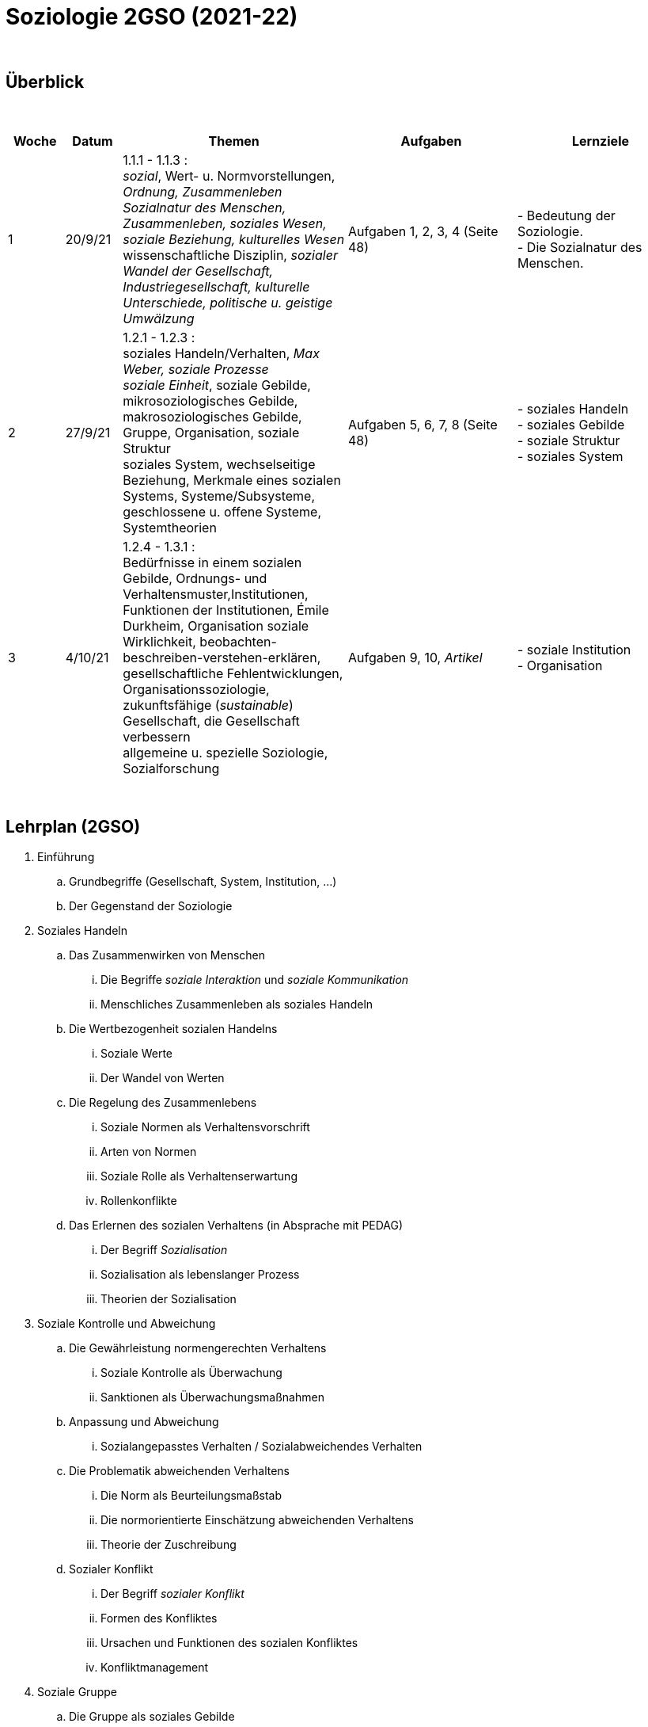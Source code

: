 = Soziologie 2GSO (2021-22)

{blank} +




== Überblick


{blank} +


[cols="1,1,4,3,3", options="header"]
//[%autowidth, options="header"]
|===
|Woche |Datum |Themen | Aufgaben | Lernziele

| 1
| 20/9/21
| 1.1.1 - 1.1.3 : +
  _sozial_, [red]#Wert- u. Normvorstellungen#, _Ordnung, Zusammenleben_ +
  _Sozialnatur des Menschen, Zusammenleben, soziales Wesen, soziale Beziehung, kulturelles Wesen_ +
  [red]#wissenschaftliche Disziplin#, _sozialer Wandel der Gesellschaft, Industriegesellschaft, kulturelle Unterschiede, politische u. geistige Umwälzung_
| Aufgaben 1, 2, 3, 4 (Seite 48)
| - Bedeutung der Soziologie. +
  - Die Sozialnatur des Menschen.


| 2
| 27/9/21
| 1.2.1 - 1.2.3 : +
  [red]#soziales Handeln/Verhalten#, _Max Weber, soziale Prozesse_ +
  _soziale Einheit_, [red]#soziale Gebilde#, mikrosoziologisches Gebilde, makrosoziologisches Gebilde, Gruppe, Organisation, [red]#soziale Struktur# +
  [red]#soziales System#, wechselseitige Beziehung, [red]#Merkmale eines sozialen Systems#, Systeme/Subsysteme, [red]#geschlossene u. offene Systeme#, Systemtheorien
| Aufgaben 5, 6, 7, 8 (Seite 48)
| - soziales Handeln +
  - soziales Gebilde +
  - soziale Struktur +
  - soziales System

| 3
| 4/10/21
| 1.2.4 - 1.3.1 : +
  Bedürfnisse in einem sozialen Gebilde, [red]#Ordnungs- und Verhaltensmuster#,[red]#Institutionen#, [red]#Funktionen der Institutionen#, Émile Durkheim, [red]#Organisation#
  soziale Wirklichkeit, beobachten-beschreiben-verstehen-erklären, gesellschaftliche Fehlentwicklungen, Organisationssoziologie, [red]#zukunftsfähige (_sustainable_) Gesellschaft#, die Gesellschaft verbessern +
  allgemeine u. spezielle Soziologie, Sozialforschung
| Aufgaben 9, 10, _Artikel_
| - soziale Institution +
  - Organisation

|===

{blank} +



== Lehrplan (2GSO)


. Einführung
.. Grundbegriffe (Gesellschaft, System, Institution, ...)
.. Der Gegenstand der Soziologie
. Soziales Handeln
.. Das Zusammenwirken von Menschen
... Die Begriffe _soziale Interaktion_ und _soziale Kommunikation_
... Menschliches Zusammenleben als soziales Handeln
.. Die Wertbezogenheit sozialen Handelns
... Soziale Werte
... Der Wandel von Werten
.. Die Regelung des Zusammenlebens
... Soziale Normen als Verhaltensvorschrift
... Arten von Normen
... Soziale Rolle als Verhaltenserwartung
... Rollenkonflikte
.. Das Erlernen des sozialen Verhaltens (in Absprache mit PEDAG)
... Der Begriff _Sozialisation_
... Sozialisation als lebenslanger Prozess
... Theorien der Sozialisation
. Soziale Kontrolle und Abweichung
.. Die Gewährleistung normengerechten Verhaltens
... Soziale Kontrolle als Überwachung
... Sanktionen als Überwachungsmaßnahmen
.. Anpassung und Abweichung
... Sozialangepasstes Verhalten / Sozialabweichendes Verhalten
.. Die Problematik abweichenden Verhaltens
... Die Norm als Beurteilungsmaßstab
... Die normorientierte Einschätzung abweichenden Verhaltens
... Theorie der Zuschreibung
.. Sozialer Konflikt
... Der Begriff _sozialer Konflikt_
... Formen des Konfliktes
... Ursachen und Funktionen des sozialen Konfliktes
... Konfliktmanagement
. Soziale Gruppe
.. Die Gruppe als soziales Gebilde
... Der Begriff _Gruppe_
... Der Prozess der Gruppe
.. Die Bedeutung von Gruppen
... Funktionen der Gruppe
... Das Konzept des sozialen Netzwerkes
... Gefahren einer Gruppe
.. Arten von Gruppen
... Primär-und Sekundärgruppe
... Eigen-und Fremdgruppe
... Formelle und informelle Gruppe


== Strukturierte Antwort

image::https://tarikgit.github.io/latex/images/06-strukturierte-antwort-mindmap-figure1.png[Abbildung 1: Struktur in drei Teilen]



link:https://www.youtube.com/watch?v=J8KczQ3b44o[Was ist Soziologie? Max Weber Teil 1: Der Handlungsbegriff (soziales Handeln, irrationales Verhalten)]
